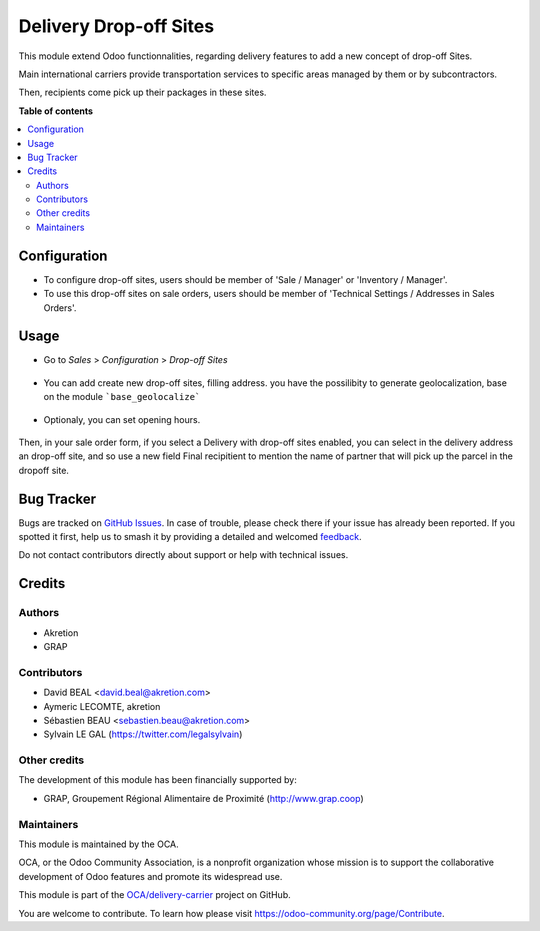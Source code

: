 =======================
Delivery Drop-off Sites
=======================

.. 
   !!!!!!!!!!!!!!!!!!!!!!!!!!!!!!!!!!!!!!!!!!!!!!!!!!!!
   !! This file is generated by oca-gen-addon-readme !!
   !! changes will be overwritten.                   !!
   !!!!!!!!!!!!!!!!!!!!!!!!!!!!!!!!!!!!!!!!!!!!!!!!!!!!
   !! source digest: sha256:118f817e3d7e8c81d2378e9e9e547afacf6323e7c739c439c176af4cd6f73b16
   !!!!!!!!!!!!!!!!!!!!!!!!!!!!!!!!!!!!!!!!!!!!!!!!!!!!

.. |badge1| image:: https://img.shields.io/badge/maturity-Beta-yellow.png
    :target: https://odoo-community.org/page/development-status
    :alt: Beta
.. |badge2| image:: https://img.shields.io/badge/licence-AGPL--3-blue.png
    :target: http://www.gnu.org/licenses/agpl-3.0-standalone.html
    :alt: License: AGPL-3
.. |badge3| image:: https://img.shields.io/badge/github-OCA%2Fdelivery--carrier-lightgray.png?logo=github
    :target: https://github.com/OCA/delivery-carrier/tree/14.0/delivery_dropoff_site
    :alt: OCA/delivery-carrier
.. |badge4| image:: https://img.shields.io/badge/weblate-Translate%20me-F47D42.png
    :target: https://translation.odoo-community.org/projects/delivery-carrier-14-0/delivery-carrier-14-0-delivery_dropoff_site
    :alt: Translate me on Weblate
.. |badge5| image:: https://img.shields.io/badge/runboat-Try%20me-875A7B.png
    :target: https://runboat.odoo-community.org/builds?repo=OCA/delivery-carrier&target_branch=14.0
    :alt: Try me on Runboat

|badge1| |badge2| |badge3| |badge4| |badge5|

This module extend Odoo functionnalities, regarding delivery features to
add a new concept of drop-off Sites.

Main international carriers provide transportation services to specific areas
managed by them or by subcontractors.

Then, recipients come pick up their packages in these sites.

**Table of contents**

.. contents::
   :local:

Configuration
=============

* To configure drop-off sites, users should be member of 'Sale / Manager' or
  'Inventory / Manager'.

* To use this drop-off sites on sale orders, users should be member of
  'Technical Settings / Addresses in Sales Orders'.

Usage
=====

* Go to  *Sales* > *Configuration* > *Drop-off Sites*

.. figure:: https://raw.githubusercontent.com/OCA/delivery-carrier/14.0/delivery_dropoff_site/static/description/dropoff_site_tree.png
   :width: 80 %
   :align: center

* You can add create new drop-off sites, filling address.
  you have the possilibity to generate geolocalization, base on the module
  ```base_geolocalize```

.. figure:: https://raw.githubusercontent.com/OCA/delivery-carrier/14.0/delivery_dropoff_site/static/description/dropoff_site_form.png
   :width: 80 %
   :align: center

* Optionaly, you can set opening hours.

.. figure:: https://raw.githubusercontent.com/OCA/delivery-carrier/14.0/delivery_dropoff_site/static/description/dropoff_site_form_calendar.png
   :width: 80 %
   :align: center

Then, in your sale order form, if you select a Delivery with drop-off sites
enabled, you can select in the delivery address an drop-off site, and
so use a new field Final recipitient to mention the name of partner that will
pick up the parcel in the dropoff site.

Bug Tracker
===========

Bugs are tracked on `GitHub Issues <https://github.com/OCA/delivery-carrier/issues>`_.
In case of trouble, please check there if your issue has already been reported.
If you spotted it first, help us to smash it by providing a detailed and welcomed
`feedback <https://github.com/OCA/delivery-carrier/issues/new?body=module:%20delivery_dropoff_site%0Aversion:%2014.0%0A%0A**Steps%20to%20reproduce**%0A-%20...%0A%0A**Current%20behavior**%0A%0A**Expected%20behavior**>`_.

Do not contact contributors directly about support or help with technical issues.

Credits
=======

Authors
~~~~~~~

* Akretion
* GRAP

Contributors
~~~~~~~~~~~~

* David BEAL <david.beal@akretion.com>
* Aymeric LECOMTE, akretion
* Sébastien BEAU <sebastien.beau@akretion.com>
* Sylvain LE GAL (https://twitter.com/legalsylvain)

Other credits
~~~~~~~~~~~~~

The development of this module has been financially supported by:

* GRAP, Groupement Régional Alimentaire de Proximité (http://www.grap.coop)

Maintainers
~~~~~~~~~~~

This module is maintained by the OCA.

.. image:: https://odoo-community.org/logo.png
   :alt: Odoo Community Association
   :target: https://odoo-community.org

OCA, or the Odoo Community Association, is a nonprofit organization whose
mission is to support the collaborative development of Odoo features and
promote its widespread use.

This module is part of the `OCA/delivery-carrier <https://github.com/OCA/delivery-carrier/tree/14.0/delivery_dropoff_site>`_ project on GitHub.

You are welcome to contribute. To learn how please visit https://odoo-community.org/page/Contribute.
